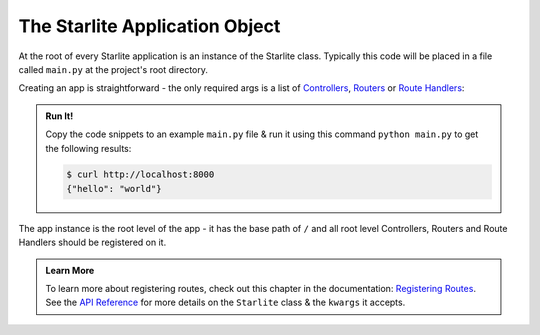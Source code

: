 ===============================
The Starlite Application Object
===============================

At the root of every Starlite application is an instance of the Starlite class.
Typically this code will be placed in a file called ``main.py`` at the project's root
directory.

Creating an app is straightforward - the only required args is a list of
`Controllers <1-routing/3-controllers>`_, `Routers <1-routing/2-routers>`_ or
`Route Handlers <./2-route-handlers/1-http-route-handlers>`_:

.. tab-set::

    .. tab-item:: Python 3.8+

        .. code-block:: python

            from typing import Dict

            from starlite import Starlite, get


            @get("/")
            def hello_world() -> Dict[str, str]:
                """Handler function that returns a greeting dictionary."""
                return {"hello": "world"}


            app = Starlite(route_handlers=[hello_world])


    .. tab-item:: Python 3.9+
        :sync: starlite

        .. code-block:: python

            from starlite import Starlite, get


            @get("/")
            def hello_world() -> dict[str, str]:
                """Handler function that returns a greeting dictionary."""
                return {"hello": "world"}


            app = Starlite(route_handlers=[hello_world])


.. admonition:: Run It!

    Copy the code snippets to an example ``main.py`` file & run it using this command
    ``python main.py`` to get the following results:

    .. code-block:: console

        $ curl http://localhost:8000
        {"hello": "world"}

The app instance is the root level of the app - it has the base path of ``/`` and all root level
Controllers, Routers and Route Handlers should be registered on it.

.. admonition:: Learn More

   To learn more about registering routes, check out this chapter in the documentation:
   `Registering Routes <./1-routing/1-registering-routes>`_. See the `API Reference
   <reference/1-app/#starlite.app.Starlite>`_ for more details on the ``Starlite`` class
   & the ``kwargs`` it accepts.
